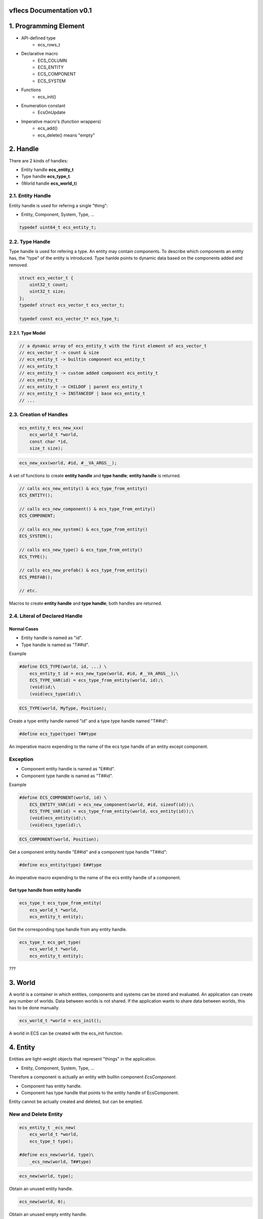 vflecs Documentation v0.1
=========================

1. Programming Element
======================
- API-defined type
    - ecs_rows_t
- Declarative macro
    - ECS_COLUMN
    - ECS_ENTITY
    - ECS_COMPONENT
    - ECS_SYSTEM
- Functions
    - ecs_init()
- Enumeration constant
    - EcsOnUpdate
- Imperative macro's (function wrappers)
    - ecs_add()
    - ecs_delete() means "empty"

2. Handle
=========
There are 2 kinds of handles: 

- Entity handle **ecs_entity_t**
- Type handle **ecs_type_t**.
- (World handle **ecs_world_t**)

2.1. Entity Handle
------------------
Entity handle is used for refering a single "thing": 

- Entity, Component, System, Type, ...

.. code-block:: c

    typedef uint64_t ecs_entity_t;

2.2. Type Handle
----------------
Type handle is used for refering a type. 
An entity may contain components. 
To describe which components an entity has, the "type" of the entity is introduced. 
Type hanlde points to dynamic data based on the components added and removed.

.. code-block:: c

    struct ecs_vector_t {
        uint32_t count;
        uint32_t size;
    };
    typedef struct ecs_vector_t ecs_vector_t;
    
    typedef const ecs_vector_t* ecs_type_t;

2.2.1. Type Model
`````````````````
.. code-block:: c

    // a dynamic array of ecs_entity_t with the first element of ecs_vector_t
    // ecs_vector_t -> count & size
    // ecs_entity_t -> builtin component ecs_entity_t
    // ecs_entity_t
    // ecs_entity_t -> custom added component ecs_entity_t
    // ecs_entity_t
    // ecs_entity_t -> CHILDOF | parent ecs_entity_t
    // ecs_entity_t -> INSTANCEOF | base ecs_entity_t
    // ...
    
2.3. Creation of Handles
------------------------
.. code-block:: c

    ecs_entity_t ecs_new_xxx(
        ecs_world_t *world,
        const char *id,
        size_t size);
        
.. code-block:: c
    
    ecs_new_xxx(world, #id, #__VA_ARGS__);

A set of functions to create **entity handle** and **type handle**; 
**entity handle** is returned.

.. code-block:: c

    // calls ecs_new_entity() & ecs_type_from_entity()
    ECS_ENTITY();
        
    // calls ecs_new_component() & ecs_type_from_entity()
    ECS_COMPONENT;
    
    // calls ecs_new_system() & ecs_type_from_entity()
    ECS_SYSTEM();
    
    // calls ecs_new_type() & ecs_type_from_entity()
    ECS_TYPE();
    
    // calls ecs_new_prefab() & ecs_type_from_entity()
    ECS_PREFAB();
    
    // etc.
    
Macros to create **entity handle** and **type handle**; 
both handles are returned.

2.4. Literal of Declared Handle
-------------------------------
Normal Cases
````````````
- Entity handle is named as "id".
- Type handle is named as "T##id".

Example

.. code-block:: c

    #define ECS_TYPE(world, id, ...) \
        ecs_entity_t id = ecs_new_type(world, #id, #__VA_ARGS__);\
        ECS_TYPE_VAR(id) = ecs_type_from_entity(world, id);\
        (void)id;\
        (void)ecs_type(id);\
        
.. code-block:: c
 
    ECS_TYPE(world, MyType, Position);
    
Create a type entity handle named "id" and a type type handle named "T##id":

.. code-block:: c
 
    #define ecs_type(type) T##type

An imperative macro expending to the name of the ecs type handle of an entity except component.

Exception
---------
- Component entity handle is named as "E##id".
- Component type handle is named as "T##id".

Example

.. code-block:: c

    #define ECS_COMPONENT(world, id) \
        ECS_ENTITY_VAR(id) = ecs_new_component(world, #id, sizeof(id));\
        ECS_TYPE_VAR(id) = ecs_type_from_entity(world, ecs_entity(id));\
        (void)ecs_entity(id);\
        (void)ecs_type(id);\
        
.. code-block:: c
        
    ECS_COMPONENT(world, Position);
    
Get a component entity handle "E##id" and a component type handle "T##id":        

.. code-block:: c
    
    #define ecs_entity(type) E##type

An imperative macro expending to the name of the ecs entity handle of a component.

Get type handle from entity handle
``````````````````````````````````
.. code-block:: c

    ecs_type_t ecs_type_from_entity(
        ecs_world_t *world, 
        ecs_entity_t entity);
    
Get the corresponding type handle from any entity handle.

.. code-block:: c

    ecs_type_t ecs_get_type(
        ecs_world_t *world,
        ecs_entity_t entity);
        
???

3. World
========
A world is a container in which entities, components and systems can be stored and evaluated. 
An application can create any number of worlds. 
Data between worlds is not shared. 
If the application wants to share data between worlds, this has to be done manually. 

.. code-block:: c

    ecs_world_t *world = ecs_init();

A world in ECS can be created with the ecs_init function.
   
4. Entity
=========
Entities are light-weight objects that represent "things" in the application.

- Entity, Component, System, Type, ...

Therefore a component is actually an entity with builtin component `EcsComponent`.

- Component has entity handle.
- Component has type handle that points to the entity handle of EcsComponent.

Entity cannot be actually created and deleted, but can be emptied.

New and Delete Entity
---------------------
.. code-block:: c
    
    ecs_entity_t _ecs_new(
        ecs_world_t *world,
        ecs_type_t type);
        
    #define ecs_new(world, type)\
        _ecs_new(world, T##type)
        
.. code-block:: c
    
    ecs_new(world, type);
        
Obtain an unused entity handle.

.. code-block:: c   
 
    ecs_new(world, 0);

Obtain an unused empty entity handle.

.. code-block:: c

    ecs_new(world, Position);

Obtain an unused entity handle with specified components or types.

.. code-block:: c

    ecs_entity_t e = ecs_new_w_count(world, Position, 100);

Obtain consecutive entity handles. 
The first of the obtained entity handles is returned.

.. code-block:: c

    ecs_new_component()
    ecs_new_entity()
    new_row_system()
    ecs_new_col_system()
    ecs_new_type()
    ecs_new_prefab()
    _ecs_new_child()
    _ecs_new_instance()
    _ecs_set_ptr()

Functions which call ecs_new().

.. code-block:: c

    ecs_delete(world, e);

Remove all the components and empty an entity.

Store of Entity
---------------
- Internal Entity Index: a sparse set that maps the entity identitfiers to where the entities are stored in an archetype.
- Entity identitfier: the index in the sparse array.

The dense array of the sparse set is used to test if an entity identifier is alive, 
and allows for iterating all entities. 

The data stored in the sparse set is a pointer to the archetype the entity is stored in, 
combined with an row (array index) that points to where in the component arrays the entity is stored.

Systems will occasionally need access to the entity identifier. Because systems access the entities directly from the archetypes and not from the entity index, they need to obtain the entity identifier in another way. Flecs accomplishes this by storing the entity identifiers as an additional column columns in an archetype. Applications can access the entity identifiers using row->entities, or by requesting the column at index 0:

ECS_COLUMN(rows, ecs_entity_t, entities, 0);

Entity Identifier
-----------------
Entities in flecs may have an optional string-based identifier. 

.. code-block:: c

    ecs_set(world, e, EcsId, {"MyEntity"});

An identifier can be added to an entity by setting the EcsId component, like above.

Lookup Entity
`````````````
.. code-block:: c

    ecs_entity_t e = ecs_lookup(world, "MyEntity");

After a string identifier is added, the entity can be looked up like above.

.. code-block:: c

    ECS_ENTITY(world, MyEntity, Point);

**Automatical Register**

Additionally, applications can define entities with the ECS_ENTITY macro, which automatically adds **EcsId** and initializes it with the provided name:

Components, systems, tasks, types and prefabs automatically register the EcsId component when they are created, and can thus be looked up with ecs_lookup.

5. Component
============
New a Component
---------------
.. code-block:: c

    #define ECS_COMPONENT(world, id) \
        ECS_ENTITY_VAR(id) = ecs_new_component(world, #id, sizeof(id));\
        ECS_TYPE_VAR(id) = ecs_type_from_entity(world, ecs_entity(id));\
        (void)ecs_entity(id);\
        (void)ecs_type(id);\
        
Macro to create `component entity` and `component type`.
       
.. code-block:: c

    ecs_entity_t ecs_new_component(
        ecs_world_t *world,
        const char *id,
        size_t size);

Function to create `component entity` and `component type`.

.. code-block:: c

    ecs_delete(world, e);

Possible to delete a component?

Add and Remove Component
------------------------
.. code-block:: c
    
    void _ecs_add(
        ecs_world_t *world,
        ecs_entity_t entity,
        ecs_type_t type);
        
    #define ecs_add(world, entity, type)\
        _ecs_add(world, entity, T##type)
    
.. code-block:: c
    
    ecs_add(world, entity_handle, component_ctype_name);

Add a components to an entity by component type.

.. code-block:: c
    
    void _ecs_remove(
        ecs_world_t *world,
        ecs_entity_t entity,
        ecs_type_t type);
    
    #define ecs_remove(world, entity, type)\
        _ecs_remove(world, entity, T##type)

.. code-block:: c
    
    ecs_remove(world, entity_handle, component_ctype_name);
    
Remove a component from an entity by component type.

Has a Component
---------------
.. code-block:: c

    ecs_has

Set and Get Component Value
---------------------------
.. code-block:: c
    
    ecs_entity_t _ecs_set_ptr(
        ecs_world_t *world,
        ecs_entity_t entity,
        ecs_entity_t component,
        size_t size,
        void *ptr);
        
    #define ecs_set(world, entity, component, ...)\
        _ecs_set_ptr(world, entity, ecs_entity(component), sizeof(component), &(component)__VA_ARGS__)

Assign a specific value to a component of an entity.

.. code-block:: c
        
    void* _ecs_get_ptr(
        ecs_world_t *world,
        ecs_entity_t entity,
        ecs_type_t type);
        
    #define ecs_get(world, entity, type)\
        (*(type*)_ecs_get_ptr(world, entity, T##type))
        
Get the value of the component from an entity.  

Event
-----
- EcsOnAdd
- EcsOnRemove

6. Type
=======
A type identifies a collection of 1..n entities(ecs things). 

- Group components so that they can be added to an entity with a single ecs_add call
- Group systems so that they can be enabled or disabled with a single ecs_enable call

.. code-block:: c
    
    #define ECS_TYPE(world, id, ...) \
        ecs_entity_t id = ecs_new_type(world, #id, #__VA_ARGS__);\
        ECS_TYPE_VAR(id) = ecs_type_from_entity(world, id);\
        (void)id;\
        (void)ecs_type(id);\
        
.. code-block:: c

    ECS_TYPE(world, MovableType, Position, Velocity);
    
Create a `type entity` and a `type type`.

Types handles be used interchangeably with components for most API operations. 

.. code-block:: c
    
    ecs_entity_t _ecs_new(
        ecs_world_t *world,
        ecs_type_t type);
    
    #define ecs_new(world, type)\
        _ecs_new(world, T##type)
    
.. code-block:: c

    ecs_new(world, MovableType);
    ecs_new(world, Position);    
    
Create a new entity.
        
Add and Remove Type
-------------------
.. code-block:: c
  
    void _ecs_add(
        ecs_world_t *world,
        ecs_entity_t entity,
        ecs_type_t type);
        
    #define ecs_add(world, entity, type)\
        _ecs_add(world, entity, T##type)
        
.. code-block:: c

    ecs_add(world, entity, Position)
    
Add multiple components to an entity by type. 

.. code-block:: c

    void _ecs_remove(
        ecs_world_t *world,
        ecs_entity_t entity,
        ecs_type_t type);
        
    #define ecs_remove(world, entity, type)\
        _ecs_remove(world, entity, T##type)

Remove multiple components from an entity by type.

7. Tag
======
.. code-block:: c

    ECS_TAG(world, MyTag);
    
A tag can be defined with the ECS_TAG macro.

.. code-block:: c   
    
    ecs_add(world, e, MyTag);

Tags can be added/removed like any other component.

8. Advanced Entity
==================
Hierarchy & Container
---------------------
A container is an entity that can contain other entities. 
There are several methods to add a child entity to a container entity. 

.. code-block:: c

    ecs_entity_t _ecs_new_child(
        ecs_world_t *world,
        ecs_entity_t parent,
        ecs_type_t type);
        
.. code-block:: c

    ecs_new_child(world, parent_entity, 0);

Create a new empty entity which also specifies a parent entity.
- It adds the "CHILDOF | parent_entity" as a ecs_entity_t to the child entity type handle?

.. code-block:: c
    ecs_entity_t parent = ecs_new(world, 0);
    ecs_entity_t child = ecs_new_child(world, parent, 0);
    
The easiest way is with the ecs_new_child function.

.. code-block:: c

    ecs_adopt(world, e, parent_entity);

A container entity adopts an entity. 
- It adds the EcsContainer component(tag) to the parent type handle if it didn't have it already. 

.. code-block:: c

    ecs_entity_t parent = ecs_new(world, 0);
    ecs_entity_t child = ecs_new(world, 0);
    ecs_adopt(world, child, parent);

Alternatively, you can add an entity to a container entity after its creation using ecs_adopt.

.. code-block:: c

    ecs_orphan(world, e, my_root);

Orphan entities from containers.

.. code-block:: c

    if (ecs_contains(world, parent, child) {
        printf("entity %u is a child of %u\n", child, parent);
    }

With the ecs_contains function you can check whether an entity contains another entity:

Inheritance & Prefab
--------------------
Prefab
``````
Prefabs are a special kind of entity that enable applications to **reuse components values across entities**.

.. code-block:: c

    ECS_PREFAB(world, CirclePrefab, EcsCircle, EcsPosition2D);

To create a prefab, you can use the ECS_PREFAB macro, or ecs_new_prefab function.
This defines a prefab with the EcsCircle and EcsPosition2D components. 

.. code-block:: c

    ecs_entity_t e1 = ecs_new(world, CirclePrefab);
    ecs_entity_t e2 = ecs_new(world, CirclePrefab);

This will make the EcsCircle and EcsPosition2D components available on entities e1 and e2.
Component values of EcsCircle and EcsPosition2D are now shared between entities, and stored only once in memory.

Override
````````
Entities can override component values from a prefab, 
by either adding or setting a component on themselves, 
using ecs_add or ecs_set. 

When a component is added using ecs_add, it will be initialized with the component value of the prefab.

9. System
=========
Enable System
-------------
.. code-block:: c

    ecs_enable(world, LogPoints, false);

10. Task
========
A task is a system that has no interest expression. Tasks are run once every frame.

.. code-block:: c
    ECS_SYSTEM(world, MyTask, EcsOnUpdate, 0);
    
Tasks are defined the same way as normal systems, but instead of an interest expression, you specify 0.

Feature
=======
A feature is a type that contains systems.

.. code-block:: c

    ECS_TYPE(world, MyFeature, SystemA, SystemB);

    ecs_enable(World, MyFeature, true);
    
Enable/disable multiple systems with a single API call.

System Filter Expression
========================
CONTAINER.Component
-------------------

.. code-block:: c

    ECS_SYSTEM(world, MySystem, EcsOnUpdate, CONTAINER.Foo, Bar);

Entity should be a container and should have `Foo` Component.

Module
======
Modules are used to group entities / components / systems.

.. code-block:: c

    ECS_IMPORT(world, EcsComponentsTransform, 0);
    
can be imported with the ECS_IMPORT macro.

- This will invoke the EcsComponentsTransform function, which will define the entities / components / systems. 
- Furthermore, the macro will declare the variables to the entity / component / system handles to the local scope, so that they can be accessed by the code.

APIs
====
.. code-block:: c

    void* _ecs_get_ptr(
        ecs_world_t *world,
        ecs_entity_t entity,
        ecs_type_t type);
        
    #define ecs_get_ptr(world, entity, type)\
        _ecs_get_ptr(world, entity, T##type)

.. code-block:: c
        
    Position *p_base = ecs_get_ptr(world, my_base, Position);

Get the C point of the component which is guaranteed to remain valid until one of the operations happens such as adding, removing, creating or deleting entities.

.. code-block:: c

    ecs_lookup()
    
Find entities, components and systems that are named (that have the EcsId component). 

.. code-block:: c

    ecs_progress(0)
    
Let Flecs determine delta_time automatically, by specifying 0 to ecs_progress.
    
.. code-block:: c

    ecs_set_target_fps
    
Set a target FPS. 
ecs_progress function will automatically insert sleeps to make sure your application runs at the specified FPS.

OS API
------
.. code-block:: c
    
    // Set default calls, like malloc, free
    ecs_os_set_api_defaults();

    // Set the custom API callbacks
    ecs_os_set_api(&os_api);

main()
======
- importing modules
- creation of entities

